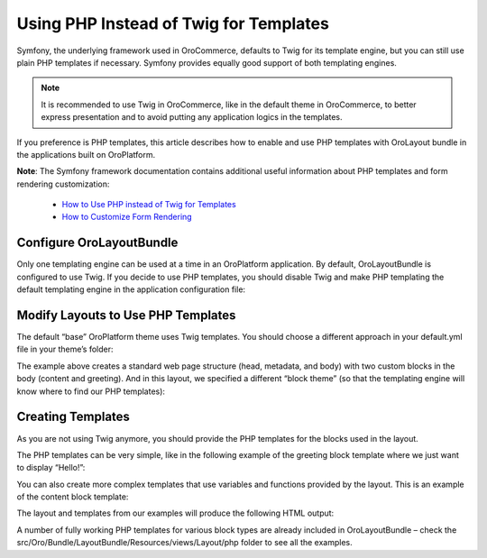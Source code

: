 Using PHP Instead of Twig for Templates
=======================================

Symfony, the underlying framework used in OroCommerce, defaults to Twig for its template engine, but you can still use plain PHP templates if necessary. Symfony provides equally good support of both templating engines.

.. note:: It is recommended to use Twig in OroCommerce, like in the default theme in OroCommerce, to better express presentation and to avoid putting any application logics in the templates.

If you preference is PHP templates, this article describes how to enable and use PHP templates with OroLayout bundle in the applications built on OroPlatform.

**Note**: The Symfony framework documentation contains additional useful information about PHP templates and form rendering customization:
 
    * `How to Use PHP instead of Twig for Templates <http://symfony.com/doc/current/templating/PHP.html>`_
    * `How to Customize Form Rendering <http://symfony.com/doc/current/form/form_customization.html>`_

Configure OroLayoutBundle
-------------------------

Only one templating engine can be used at a time in an OroPlatform application. By default, OroLayoutBundle is configured to use Twig. If you decide to use PHP templates, you should disable Twig and make PHP templating the default templating engine in the application configuration file:

.. code-block:: yaml
    :linenos:

    oro_layout:
        templating:
            default: php
            twig:
                enabled: false

Modify Layouts to Use PHP Templates
-----------------------------------

The default “base” OroPlatform theme uses Twig templates. You should choose a different approach in your default.yml file in your theme’s folder:

.. code-block:: xml
    :caption: #MyBundle/Resources/views/layouts/first_theme/default.yml
    :linenos:

    layout:
        actions:
            - @setBlockTheme:
                themes: 'MyBundle:layouts/first_theme/php'
            - @addTree:
                items:
                    head:
                        blockType: head
                    meta:
                        blockType: meta
                        options:
                            http_equiv: Content-Type
                            content: "text/html; charset=utf-8"
                    body:
                        blockType: body
                    content:
                        blockType: container
                        options:
                            attr:
                                class: content
                    greeting:
                        blockType: block
                tree:
                    root:
                        head:
                            meta: ~
                        body:
                            content:
                                greeting: ~

The example above creates a standard web page structure (head, metadata, and body) with two custom blocks in the body (content and greeting). And in this layout, we specified a different “block theme” (so that the templating engine will know where to find our PHP templates):

.. code-block:: xml
    :linenos:

    actions:
        - @setBlockTheme:
            themes: 'MyBundle:layouts/first_theme/php'

Creating Templates
------------------

As you are not using Twig anymore, you should provide the PHP templates for the blocks used in the layout.

The PHP templates can be very simple, like in the following example of the greeting block template where we just want to display “Hello!”:

.. code-block:: php
    :linenos:

    #MyBundle/Resources/views/layouts/first_theme/php/_greeting_widget.html.php
    <p>Hello!</p>

You can also create more complex templates that use variables and functions provided by the layout. This is an example of the content block template:

.. code-block:: php
    :linenos:

    #MyBundle/Resources/views/layouts/first_theme/php/_content_widget.html.php
    <div <?php echo $view['layout']->block($block, 'block_attributes') ?>>
        <h1>Welcome back</h1>
        <?php echo $view['layout']->widget($block); ?>
    </div>

The layout and templates from our examples will produce the following HTML output:

.. code-block:: xml
    :linenos:

    <!DOCTYPE html>
    <html>
        <head class="foo">
            <meta http_equiv="Content-Type" content="text/html; charset=utf-8"/>
        </head>
        <body>
            <div class="content">
                <h1>Welcome back</h1>
                <p>Hello!</p>
            </div>
        </body>
    </html>

A number of fully working PHP templates for various block types are already included in OroLayoutBundle – check the src/Oro/Bundle/LayoutBundle/Resources/views/Layout/php folder to see all the examples.